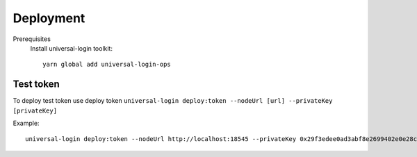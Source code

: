 .. _devops:

Deployment
==========

Prerequisites
  Install universal-login toolkit:

  ::

    yarn global add universal-login-ops

Test token
----------

To deploy test token use deploy token
``universal-login deploy:token --nodeUrl [url] --privateKey [privateKey]``

Example:

::

  universal-login deploy:token --nodeUrl http://localhost:18545 --privateKey 0x29f3edee0ad3abf8e2699402e0e28cd6492c9be7eaab00d732a791c33552f797
